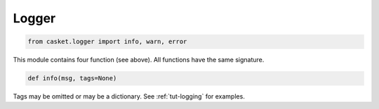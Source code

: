 Logger
----------------

.. code-block:: python

   from casket.logger import info, warn, error


This module contains four function (see above).
All functions have the same signature.

.. code-block:: python

   def info(msg, tags=None)


Tags may be omitted or may be a dictionary.
See :ref:`tut-logging` for examples.
